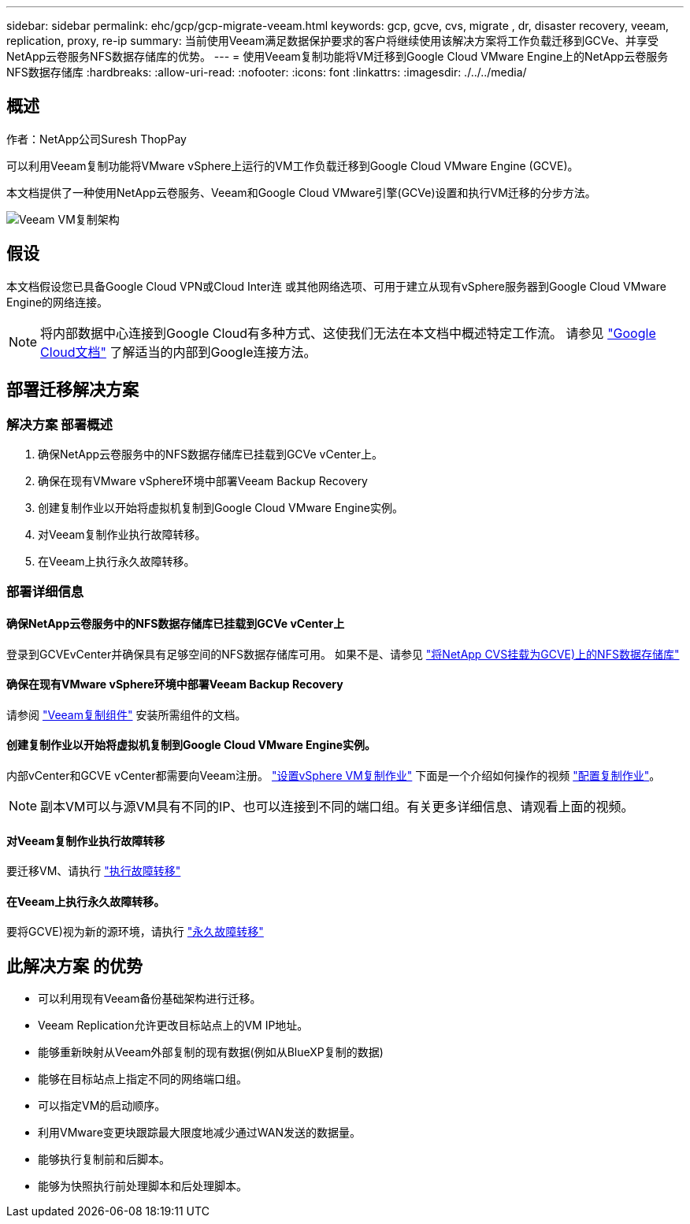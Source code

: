 ---
sidebar: sidebar 
permalink: ehc/gcp/gcp-migrate-veeam.html 
keywords: gcp, gcve, cvs, migrate , dr, disaster recovery, veeam, replication, proxy, re-ip 
summary: 当前使用Veeam满足数据保护要求的客户将继续使用该解决方案将工作负载迁移到GCVe、并享受NetApp云卷服务NFS数据存储库的优势。 
---
= 使用Veeam复制功能将VM迁移到Google Cloud VMware Engine上的NetApp云卷服务NFS数据存储库
:hardbreaks:
:allow-uri-read: 
:nofooter: 
:icons: font
:linkattrs: 
:imagesdir: ./../../media/




== 概述

作者：NetApp公司Suresh ThopPay

可以利用Veeam复制功能将VMware vSphere上运行的VM工作负载迁移到Google Cloud VMware Engine (GCVE)。

本文档提供了一种使用NetApp云卷服务、Veeam和Google Cloud VMware引擎(GCVe)设置和执行VM迁移的分步方法。

image:gcp_migration_veeam_01.png["Veeam VM复制架构"]



== 假设

本文档假设您已具备Google Cloud VPN或Cloud Inter连 或其他网络选项、可用于建立从现有vSphere服务器到Google Cloud VMware Engine的网络连接。


NOTE: 将内部数据中心连接到Google Cloud有多种方式、这使我们无法在本文档中概述特定工作流。
请参见 link:https://cloud.google.com/network-connectivity/docs/how-to/choose-product["Google Cloud文档"] 了解适当的内部到Google连接方法。



== 部署迁移解决方案



=== 解决方案 部署概述

. 确保NetApp云卷服务中的NFS数据存储库已挂载到GCVe vCenter上。
. 确保在现有VMware vSphere环境中部署Veeam Backup Recovery
. 创建复制作业以开始将虚拟机复制到Google Cloud VMware Engine实例。
. 对Veeam复制作业执行故障转移。
. 在Veeam上执行永久故障转移。




=== 部署详细信息



==== 确保NetApp云卷服务中的NFS数据存储库已挂载到GCVe vCenter上

登录到GCVEvCenter并确保具有足够空间的NFS数据存储库可用。
如果不是、请参见 link:gcp-ncvs-datastore.html["将NetApp CVS挂载为GCVE)上的NFS数据存储库"]



==== 确保在现有VMware vSphere环境中部署Veeam Backup Recovery

请参阅 link:https://helpcenter.veeam.com/docs/backup/vsphere/replication_components.html?ver=120["Veeam复制组件"] 安装所需组件的文档。



==== 创建复制作业以开始将虚拟机复制到Google Cloud VMware Engine实例。

内部vCenter和GCVE vCenter都需要向Veeam注册。 link:https://helpcenter.veeam.com/docs/backup/vsphere/replica_job.html?ver=120["设置vSphere VM复制作业"]
下面是一个介绍如何操作的视频
link:https://youtu.be/uzmKXtv7EeY["配置复制作业"]。


NOTE: 副本VM可以与源VM具有不同的IP、也可以连接到不同的端口组。有关更多详细信息、请观看上面的视频。



==== 对Veeam复制作业执行故障转移

要迁移VM、请执行 link:https://helpcenter.veeam.com/docs/backup/vsphere/performing_failover.html?ver=120["执行故障转移"]



==== 在Veeam上执行永久故障转移。

要将GCVE)视为新的源环境，请执行 link:https://helpcenter.veeam.com/docs/backup/vsphere/permanent_failover.html?ver=120["永久故障转移"]



== 此解决方案 的优势

* 可以利用现有Veeam备份基础架构进行迁移。
* Veeam Replication允许更改目标站点上的VM IP地址。
* 能够重新映射从Veeam外部复制的现有数据(例如从BlueXP复制的数据)
* 能够在目标站点上指定不同的网络端口组。
* 可以指定VM的启动顺序。
* 利用VMware变更块跟踪最大限度地减少通过WAN发送的数据量。
* 能够执行复制前和后脚本。
* 能够为快照执行前处理脚本和后处理脚本。

